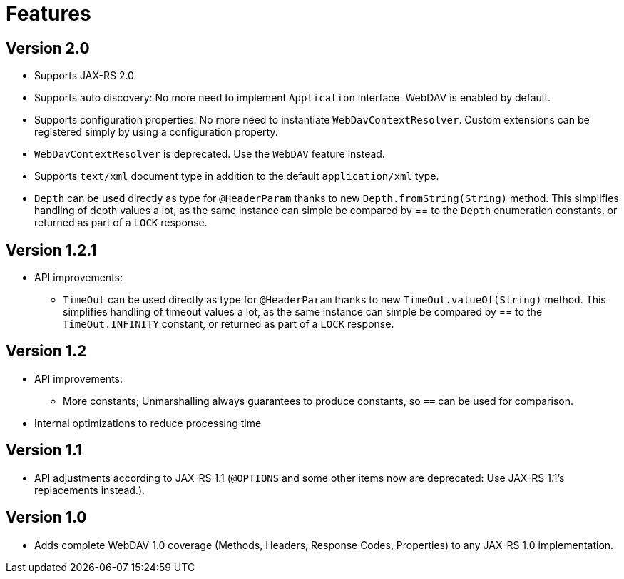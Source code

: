 = Features

== Version 2.0

* Supports JAX-RS 2.0
* Supports auto discovery: No more need to implement `Application` interface. WebDAV is enabled by default.
* Supports configuration properties: No more need to instantiate `WebDavContextResolver`. Custom extensions can be registered simply by using a configuration property.
* `WebDavContextResolver` is deprecated. Use the `WebDAV` feature instead.
* Supports `text/xml` document type in addition to the default `application/xml` type.
* `Depth` can be used directly as type for `@HeaderParam` thanks to new `Depth.fromString(String)` method. This simplifies handling of depth values a lot, as the same instance can simple be compared by == to the `Depth` enumeration constants, or returned as part of a `LOCK` response.

== Version 1.2.1

* API improvements:
** `TimeOut` can be used directly as type for `@HeaderParam` thanks to new `TimeOut.valueOf(String)` method. This simplifies handling of timeout values a lot, as the same instance can simple be compared by == to the `TimeOut.INFINITY` constant, or returned as part of a `LOCK` response.

== Version 1.2

* API improvements:
*** More constants; Unmarshalling always guarantees to produce constants, so `==` can be used for comparison.
* Internal optimizations to reduce processing time

== Version 1.1

* API adjustments according to JAX-RS 1.1 (`@OPTIONS` and some other items now are deprecated: Use JAX-RS 1.1's replacements instead.).

== Version 1.0
  
* Adds complete WebDAV 1.0 coverage (Methods, Headers, Response Codes, Properties) to any JAX-RS 1.0 implementation.
